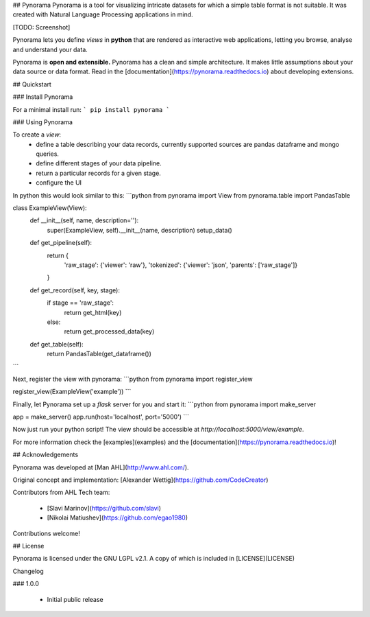 ## Pynorama
Pynorama is a tool for visualizing intricate datasets for which a simple table format is not suitable. It was created with Natural Language Processing applications in mind.

[TODO: Screenshot]

Pynorama lets you define *views* in **python** that are rendered as interactive web applications, letting you browse, analyse and understand your data.

Pynorama is **open and extensible.**
Pynorama has a clean and simple architecture.
It makes little assumptions about your data source or data format.
Read in the [documentation](https://pynorama.readthedocs.io) about developing extensions.

## Quickstart

### Install Pynorama

For a minimal install run:  
```
pip install pynorama
```

### Using Pynorama

To create a *view*:
 * define a table describing your data records, currently supported sources are pandas dataframe and mongo queries.
 * define different stages of your data pipeline.
 * return a particular records for a given stage.
 * configure the UI

In python this would look similar to this:
```python
from pynorama import View
from pynorama.table import PandasTable

class ExampleView(View):
    def __init__(self, name, description=''):
        super(ExampleView, self).__init__(name, description)
        setup_data()

    def get_pipeline(self):
        return {
            'raw_stage': {'viewer': 'raw'},
            'tokenized': {'viewer': 'json', 'parents': ['raw_stage']}
        }

    def get_record(self, key, stage):
        if stage == 'raw_stage':
            return get_html(key)
        else:
            return get_processed_data(key)

    def get_table(self):
        return PandasTable(get_dataframe())
```

Next, register the view with pynorama:
```python
from pynorama import register_view

register_view(ExampleView('example'))
```

Finally, let Pynorama set up a *flask* server for you and start it:
```python
from pynorama import make_server

app = make_server()
app.run(host='localhost', port='5000')
```

Now just run your python script! The view should be accessible at *http://localhost:5000/view/example*.

For more information check the [examples](examples) and the [documentation](https://pynorama.readthedocs.io)!

## Acknowledgements

Pynorama was developed at [Man AHL](http://www.ahl.com/).

Original concept and implementation: [Alexander Wettig](https://github.com/CodeCreator)

Contributors from AHL Tech team:

 * [Slavi Marinov](https://github.com/slavi)
 * [Nikolai Matiushev](https://github.com/egao1980)

Contributions welcome!

## License

Pynorama is licensed under the GNU LGPL v2.1.  A copy of which is included in [LICENSE](LICENSE)

Changelog

### 1.0.0

  * Initial public release


